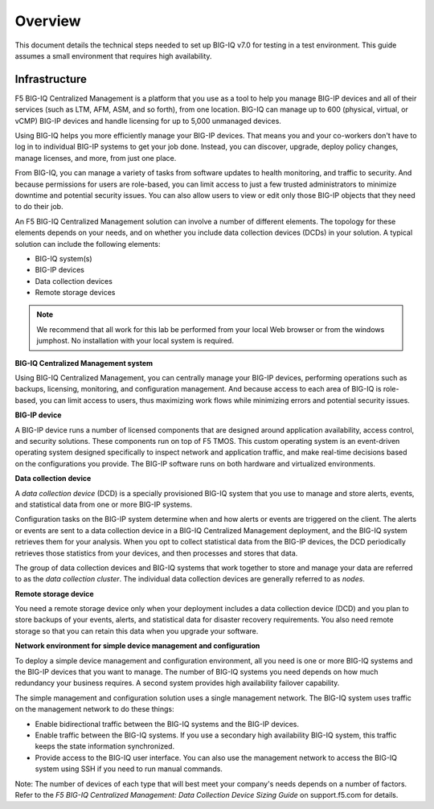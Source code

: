 Overview
========

This document details the technical steps needed to set up BIG-IQ v7.0 for testing in a test environment. This guide assumes a small environment that requires high availability. 

Infrastructure
---------------

F5 BIG-IQ Centralized Management is a platform that
you use as a tool to help you manage BIG-IP devices and all of
their services (such as LTM, AFM, ASM, and
so forth), from one location. BIG-IQ can manage up to 600 (physical,
virtual, or vCMP) BIG-IP devices and handle licensing for up
to 5,000 unmanaged devices.

Using BIG-IQ helps you more efficiently manage your BIG-IP devices. That
means you and your co-workers don't have to log in to individual BIG-IP
systems to get your job done. Instead, you can discover, upgrade, deploy
policy changes, manage licenses, and more, from just one place.

From BIG-IQ, you can manage a variety of tasks from software updates to
health monitoring, and traffic to security. And because permissions for
users are role-based, you can limit access to just a few trusted
administrators to minimize downtime and potential security issues. You
can also allow users to view or edit only those BIG-IP objects that they
need to do their job.

An F5 BIG-IQ Centralized Management solution can
involve a number of different elements. The topology for these elements
depends on your needs, and on whether you include data collection
devices (DCDs) in your solution. A typical solution can include the
following elements:

-  BIG-IQ system(s)

-  BIG-IP devices

-  Data collection devices

-  Remote storage devices


.. NOTE::
	 We recommend that all work for this lab be performed from your local Web browser or from the windows jumphost. No installation with your local system is required.

**BIG-IQ Centralized Management system**

Using BIG-IQ Centralized Management, you can centrally manage your
BIG-IP devices, performing operations such as backups,
licensing, monitoring, and configuration management. And because access
to each area of BIG-IQ is role-based, you can limit access to users,
thus maximizing work flows while minimizing errors and potential
security issues.

**BIG-IP device**

A BIG-IP device runs a number of licensed components that are designed
around application availability, access control, and security solutions.
These components run on top of F5 TMOS. This custom
operating system is an event-driven operating system designed
specifically to inspect network and application traffic, and make
real-time decisions based on the configurations you provide. The BIG-IP
software runs on both hardware and virtualized environments.

**Data collection device**

A \ *data collection device* (DCD) is a specially provisioned BIG-IQ
system that you use to manage and store alerts, events, and statistical
data from one or more BIG-IP systems.

Configuration tasks on the BIG-IP system determine when and how alerts
or events are triggered on the client. The alerts or events are sent to
a data collection device in a BIG-IQ Centralized Management deployment,
and the BIG-IQ system retrieves them for your analysis. When you opt to
collect statistical data from the BIG-IP devices, the DCD periodically
retrieves those statistics from your devices, and then processes and
stores that data.

The group of data collection devices and BIG-IQ systems that work
together to store and manage your data are referred to as the \ *data
collection cluster*. The individual data collection devices are
generally referred to as \ *nodes*.

**Remote storage device**

You need a remote storage device only when your deployment includes a
data collection device (DCD) and you plan to store backups of your
events, alerts, and statistical data for disaster recovery requirements.
You also need remote storage so that you can retain this data when you
upgrade your software.

**Network environment for simple device management and configuration**

To deploy a simple device management and configuration environment, all
you need is one or more BIG-IQ systems and the
BIG-IP devices that you want to manage. The number of BIG-IQ
systems you need depends on how much redundancy your business requires.
A second system provides high availability failover capability.

The simple management and configuration solution uses a single
management network. The BIG-IQ system uses traffic on the management
network to do these things:

-  Enable bidirectional traffic between the BIG-IQ systems and the
   BIG-IP devices.

-  Enable traffic between the BIG-IQ systems. If you use a secondary
   high availability BIG-IQ system, this traffic keeps the state
   information synchronized.

-  Provide access to the BIG-IQ user interface. You can also use the
   management network to access the BIG-IQ system using SSH if you need
   to run manual commands.

Note: The number of devices of each type that will best meet your
company's needs depends on a number of factors. Refer to the \ *F5
BIG-IQ Centralized Management: Data Collection Device Sizing
Guide* on support.f5.com for details.

